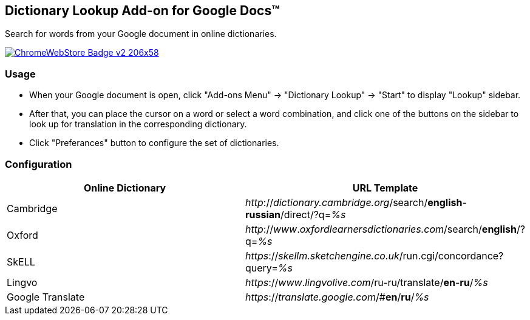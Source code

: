 ## Dictionary Lookup Add-on for Google Docs&trade;
:webstore: https://chrome.google.com/webstore/detail/dictionary-lookup/aobgelnkkhckfakglcnfdolaphfemalm?utm_source=permalink

Search for words from your Google document in online dictionaries.

image::https://developer.chrome.com/webstore/images/ChromeWebStore_Badge_v2_206x58.png[link="{webstore}"]

### Usage

- When your Google document is open, click "Add-ons Menu" → "Dictionary Lookup" → "Start" to display "Lookup" sidebar.
- After that, you can place the cursor on a word or select a word combination, and click one of the buttons on the sidebar to look up for translation in the corresponding dictionary.
- Click "Preferances" button to configure the set of dictionaries.

### Configuration

|===
| Online Dictionary   | URL Template

| Cambridge           | _http_://_dictionary.cambridge.org_/search/*english*-*russian*/direct/?q=_%s_
| Oxford              | _http_://_www_._oxfordlearnersdictionaries.com_/search/*english*/?q=_%s_
| SkELL               | _https_://_skellm.sketchengine.co.uk_/run.cgi/concordance?query=_%s_
| Lingvo              | _https_://_www_._lingvolive.com_/ru-ru/translate/*en*-*ru*/_%s_
| Google Translate    | _https_://_translate.google.com_/#*en*/*ru*/_%s_
|===

